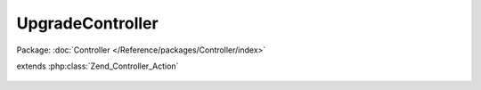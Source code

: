 -----------------
UpgradeController
-----------------

Package: :doc:`Controller </Reference/packages/Controller/index>`

.. php:class:: UpgradeController

extends :php:class:`Zend_Controller_Action`

    .. php:method:: __construct(Zend_Controller_Request_Abstract $request, Zend_Controller_Response_Abstract $response, $invokeArgs = array())

        :type $request: Zend_Controller_Request_Abstract
        :param $request:
        :type $response: Zend_Controller_Response_Abstract
        :param $response:
        :param $invokeArgs:

    .. php:method:: indexAction()

    .. php:method:: migrateAction()

        Run the migration script, obtain any success/error output and display it
        in a pretty way

        :returns: void
